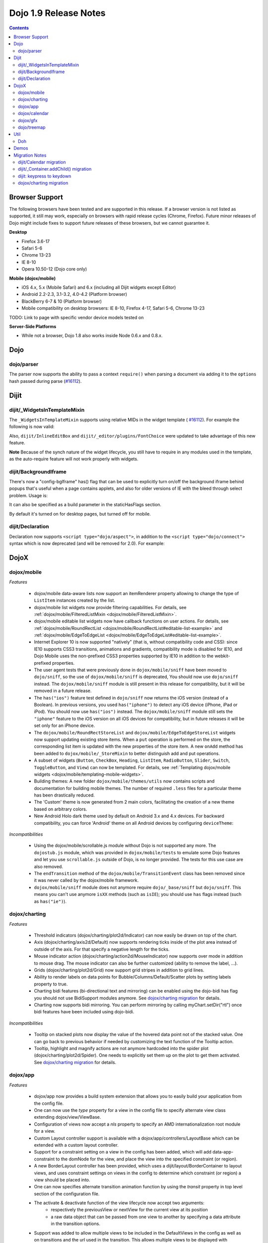 .. _releasenotes/1.9:

======================
Dojo 1.9 Release Notes
======================

.. contents ::
   :depth: 3


Browser Support
===============

The following browsers have been tested and are supported in this release. If a browser version is not listed as
supported, it still may work, especially on browsers with rapid release cycles (Chrome, Firefox). Future minor releases
of Dojo might include fixes to support future releases of these browsers, but we cannot guarantee it.

**Desktop**

* Firefox 3.6-17

* Safari 5-6

* Chrome 13-23

* IE 8-10

* Opera 10.50-12 (Dojo core only)

**Mobile (dojox/mobile)**

* iOS 4.x, 5.x (Mobile Safari) and 6.x (including all Dijit widgets except Editor)

* Android 2.2-2.3, 3.1-3.2, 4.0-4.2 (Platform browser)

* BlackBerry 6-7 & 10 (Platform browser)

* Mobile compatibility on desktop browsers: IE 8-10, Firefox 4-17, Safari 5-6, Chrome 13-23

TODO: Link to page with specific vendor device models tested on

**Server-Side Platforms**

* While not a browser, Dojo 1.8 also works inside Node 0.6.x and 0.8.x.

Dojo
====

dojo/parser
-----------

The parser now supports the ability to pass a context ``require()`` when parsing a document via adding it to the
``options`` hash passed during parse (`#16112 <http://bugs.dojotoolkit.org/ticket/16112>`_).

Dijit
=====

dijit/_WidgetsInTemplateMixin
-----------------------------

The ``_WidgetsInTemplateMixin`` supports using relative MIDs in the widget template (
`#16112 <http://bugs.dojotoolkit.org/ticket/16112>`_).  For example the following is now valid:

.. js ::

   define(["require", "dojo/_base/declare", "dijit/_WidgetBase", "dijit/_TemplatedMixin",
      "dijit/_WidgetsInTemplateMixin", "./OtherWidget"],
   function(require, declare, _WidgetBase, _TemplatedMixin, _WidgetsInTemplateMixin){
      return declare([_WidgetBase, _TemplatedMixin, _WidgetsInTemplateMixin], {
         templateString: '<div><div data-dojo-type="./OtherWidget"></div></div>',
         contextRequire: require
      });
   });

Also, ``dijit/InlineEditBox`` and ``dijit/_editor/plugins/FontChoice`` were updated to take advantage of this new
feature.

**Note** Because of the synch nature of the widget lifecycle, you still have to require in any modules used in the
template, as the auto-require feature will not work properly with widgets.

dijit/BackgroundIframe
----------------------
There's now a "config-bgIframe" has() flag that can be used to explicitly turn on/off the background iframe behind popups
that's useful when a page contains applets, and also for older versions of IE with the bleed through select problem.
Usage is:

.. html ::

	<script type="text/javascript" src="../../dojo/dojo.js"
	  data-dojo-config="has: {'config-bgIframe': true}"></script>

It can also be specified as a build parameter in the staticHasFlags section.

By default it's turned on for desktop pages, but turned off for mobile.

dijit/Declaration
-----------------

Declaration now supports ``<script type="dojo/aspect">``, in addition to the ``<script type="dojo/connect">`` syntax
which is now deprecated (and will be removed for 2.0). For example:

.. html ::

	<div data-dojo-type="dijit/Declaration" data-dojo-props='widgetClass:"MyWidget"'>
		<script type="dojo/aspect" data-dojo-method="startup" data-dojo-advice="before">
			// ...
		</script>
   </div>

DojoX
=====

dojox/mobile
------------

*Features*

   * dojox/mobile data-aware lists now support an itemRenderer property allowing 
     to change the type of ``ListItem`` instances created by the list.
   * dojox/mobile list widgets now provide filtering capabilities.
     For details, see :ref:`dojox/mobile/FilteredListMixin <dojox/mobile/FilteredListMixin>`.
   * dojox/mobile editable list widgets now have callback functions on user actions.
     For details, see :ref:`dojox/mobile/RoundRectList <dojox/mobile/RoundRectList#editable-list-example>` and 
     :ref:`dojox/mobile/EdgeToEdgeList <dojox/mobile/EdgeToEdgeList#editable-list-example>`.
   * Internet Explorer 10 is now supported "natively" (that is, without compatibility code
     and CSS): since IE10 supports CSS3 transitions, animations and gradients,
     compatibility mode is disabled for IE10, and Dojo Mobile uses the non-prefixed CSS3
     properties supported by IE10 in addition to the webkit-prefixed properties.
   * The user agent tests that were previously done in ``dojox/mobile/sniff`` have been
     moved to ``dojo/sniff``, so the use of ``dojox/mobile/sniff`` is deprecated,
     You should now use ``dojo/sniff`` instead. The ``dojox/mobile/sniff`` module is still present
     in this release for compatibility, but it will be removed in a future release.
   * The ``has("ios")`` feature test defined in ``dojo/sniff`` now returns the iOS version
     (instead of a Boolean). In previous versions, you used ``has("iphone")`` to detect
     any iOS device (iPhone, iPad or iPod). You should now use ``has("ios")`` instead.
     The ``dojox/mobile/sniff`` module still sets the ``"iphone"`` feature to the iOS version
     on all iOS devices for compatibility, but in future releases it will be set only
     for an iPhone device. 
   * The ``dojox/mobile/RoundRectStoreList`` and ``dojox/mobile/EdgeToEdgeStoreList`` widgets
     now support updating existing store items. When a ``put`` operation is performed on the store,
     the corresponding list item is updated with the new properties of the store item. A new
     ``onAdd`` method has been added to ``dojox/mobile/_StoreMixin`` to better distinguish add
     and put operations.
   * A subset of widgets (``Button``, ``CheckBox``, ``Heading``, ``ListItem``, ``RadioButton``, 
     ``Slider``, ``Switch``, ``ToggleButton``, and ``View``) can now be templated.
     For details, see :ref:`Templating dojox/mobile widgets <dojox/mobile/templating-mobile-widgets>`.
   * Building themes: A new folder ``dojox/mobile/themes/utils`` now contains scripts and 
     documentation for building  mobile themes. The number of required ``.less`` files for a
     particular theme has been drastically reduced.
   * The 'Custom' theme is now generated from 2 main colors, facilitating the creation of a new theme 
     based on arbitrary colors.
   * New Android Holo dark theme used by default on Android 3.x and 4.x devices. For 
     backward compatibility, you can force 'Android' theme on all Android devices by 
     configuring ``deviceTheme``:

.. html ::

	<script src="../deviceTheme.js" data-dojo-config="mblUserAgent:navigator.userAgent.match('Android')?'Android':null">

*Incompatibilities*

   * Using the dojox/mobile/scrollable.js module without Dojo is not supported any more.
     The ``dojostub.js`` module, which was provided in ``dojox/mobile/tests`` to emulate some
     Dojo features and let you use ``scrollable.js`` outside of Dojo, is no longer provided.
     The tests for this use case are also removed.
   * The ``endTransition`` method of the ``dojox/mobile/TransitionEvent`` class has been removed
     since it was never called by the dojox/mobile framework.
   * ``dojox/mobile/sniff`` module does not anymore require ``dojo/_base/sniff`` but ``dojo/sniff``.
     This means you can't use anymore ``isXX`` methods (such as ``isIE``); you should use ``has`` 
     flags instead (such as ``has("ie")``).

dojox/charting
--------------

*Features*

   * Threshold indicators (dojox/charting/plot2d/Indicator) can now easily be drawn on top of the chart.
   * Axis (dojox/charting/axis2d/Default) now supports rendering ticks inside of the plot area instead of outside of the axis. For that specify a negative length for the ticks.
   * Mouse indicator action (dojox/charting/action2d/MouseIndicator) now supports over mode in addition to mouse drag. The mouse indicator can also be further customized (ability to remove the label, ...).
   * Grids (dojox/charting/plot2d/Grid) now support grid stripes in addition to grid lines.
   * Ability to render labels on data points for Bubble/Columns/Default/Scatter plots by setting labels property to true.
   * Charting bidi features (bi-directional text and mirroring) can be enabled using the dojo-bidi has flag you should not use BidiSupport modules anymore. See `dojox/charting migration`_ for details.
   * Charting now supports bidi mirroring. You can perform mirroring by calling myChart.setDir("rtl") once bidi features have been included using dojo-bidi.

*Incompatibilities*

   * Tooltip on stacked plots now display the value of the hovered data point not of the stacked value. One can go back to previous behavior if needed by customizing the text function of the Tooltip action.
   * Tooltip, highlight and magnify actions are not anymore hardcoded into the spider plot (dojox/charting/plot2d/Spider). One needs to explicitly set them up on the plot to get them activated. See `dojox/charting migration`_ for details.

dojox/app
---------

*Features*

   * dojox/app now provides a build system extension that allows you to easily build your application from the config file.
   * One can now use the `type` property for a view in the config file to specify alternate view class extending dojox/view/ViewBase.
   * Configuration of views now accept a `nls` property to specify an AMD internationalization root module for a view.
   * Custom Layout controller support is available with a dojox/app/controllers/LayoutBase which can be extended with a custom layout controller.
   * Support for a constraint setting on a view in the config has been added, which will add data-app-constraint to the domNode for the view, and place the view into the specified constraint (or region).
   * A new BorderLayout controller has been provided, which uses a dijit/layout/BorderContainer to layout views, and uses constraint settings on views in the config to determine which constraint (or region) a view should be placed into.
   * One can now specifies alternate transition animation function by using the `transit` property in top level section of the configuration file.
   * The activate & deactivate function of the view lifecycle now accept two arguments:
       * respectively the previousView or nextView for the current view at its position
       * a raw data object that can be passed from one view to another by specifying a data attribute in the transition options.
   * Support was added to allow multiple views to be included in the DefaultViews in the config as well as on transitions and the url used in the transition. This allows multiple views to be displayed with different constraints (or regions) at the same time.  It is also now possible to transition views in regions other than the center.  To specify multiple views the view names would listed separated by a "+" for example "view1+view2" or "view1,subviewA+view2".  Support has also been added to be able to use a "-" to hide a view.  So if "view1+view2" are displayed and a transition is requested for "view3-view1" then view3 would be displayed (replacing view2 assuming they have the same constraint) and view1 would be hidden.


*Incompatibilities*

   * data-app-region has been changed to data-app-constraint.
   * Since "+" and "-" can now be used to indicate multiple views on a transition, those characters are no longer allowed in a view name.
   * The events used in the Layout controllers have changed from layout and select to initLayout and layoutView.
   * zIndex is no longer automatically set on views depending upon whether they are in the center or not.  In the past the zIndex was automatically set higher on the left pane of a tablet view to avoid having the transition for the center show over that left pane.
   * In 1.8 dojox/app would automatically require a model and mvc controller if it was listed in the config and not included in the list of dependencies.  In 1.9 the model and mvc controller will need to be listed in the dependencies. For example:

.. js ::

	"dependencies": [
		"dojox/app/utils/simpleModel",
		"dojox/app/utils/mvcModel",
		"dojox/mvc/EditStoreRefListController",
		// ...
	]


*Incompatibilities (continued)*
   * In 1.8 dojox/app would automatically include the Load, Transition and Layout controllers, unless "noAutoLoadControllers" was set to true in the config.  In 1.9 the controllers are no longer automatically loaded, and the noAutoLoadControllers option has been removed.  So the config must include the necessary controllers. For example:

.. js ::

	"controllers": [
		"dojox/app/controllers/Load",
		"dojox/app/controllers/Transition",
		"dojox/app/controllers/Layout",
		"dojox/app/controllers/History"
	]

dojox/calendar
--------------

*Features*

  * Better support of asynchronous stores. Interactive event creation is now working with asynchronous stores (event is added to store at the end of the gesture). Event renderers are notified of the current store state (being created but not added yet to store, being added/updated, in store). An example is available (tests/asynchStore.html)
  * New properties have been added to further customize the the row header of the column view.
  * Query options to be set when querying the store can now be specified on the calendar using queryOptions property.

*Incompatibilities*

   * In 1.8, the Date constructor was used as last resort to decode a Date string. In 1.9, as it is not reliable, the Date constructor is not used, and time.newDate() will throw an error if parameter is string and it cannot be decoded using ISO decoder (dojo/date/stamp).
   * In 1.8, the renderers life cycle events (onRendererXXXX) have the renderer as parameter. In 1.9, an event is passed as parameter. This event will provide the renderer but also the view where this renderer is used and for "rendererCreated" and "rendererReused" events the data item displayed by this renderer.
   * The ColumnView.styleGridColumn has been renamed into styleGridCell and two arguments have been added.
   * The calendar is now complying with the resize policy of Dojo. If the calendar, and especially the Matrix View, is *not* in a Dijit container or a Dojo mobile container, the application developer must call the resize() method of the calendar (or the view if used as standalone).
   * In 1.8, the itemEditEnd event item property was inconsistent with the other editing events because it was representing the store item instead of the render item. In 1.9, each editing event is containing two properties:
      * item: The render item. To change editing behavior set the startTime and/or endTime of this object.
      * storeItem: the store item. You may want to access some properties of the store item to determine the editing logic.
      * The tests/editing.html shows an example.

dojox/gfx
---------

   * Add dashed stroke support to canvas renderer. If the browser implements the (new) HTML5 dash api (context2d.setLineDash()) then the gfx renderer uses it. Otherwise, it relies on a custom (canvas- specific) implementation.

dojo/treemap
------------
   * Query options to be set when querying the store can now be specified on the treemap using queryOptions property.

Util
====

Doh
---

Support added for returning a ``dojo/promise/Promise`` or ``dojo/Deferred`` from a test fixture.
Before, you could only return a ``doh.Deferred`` or a ``dojo/_base/Deferred``.

Demos
=====


Migration Notes
===============
dijit/Calendar migration
------------------------
To avoid accessibility violations the Calendar template changed so that the month name and arrows, plus the
previous/current/next year, are not contained within the TABLE node.   CSS was correspondingly changed.

dijit/_Container.addChild() migration
-------------------------------------
In 1.8, the behavior of dijit/_Container (and subclasses') addChild() method was undefined
if some of _Container.containerNode's direct children were plain DOM nodes, rather than widgets.

In practice though, when addChild(widget, n) would count to the n'th position, it would skip over the plain DOMNodes
and only include the child widgets in the count.
Further, if the existing child widgets were not direct children of this.containerNode, then addChild()
would tend to place the new widget as a next or previous sibling of an existing
child widget, rather than as a direct child of this.containerNode.

In 1.9, parent.addChild(widget, n) places widget.domNode as the n'th DOMNode child of parent.containerNode, just like
domConstruct.place() does.

If your app was calling parent.addChild() on a widget that contained plain DOM nodes, and depending on the undefined
behavior listed above, you may need to update your logic.

dijit: keypress to keydown
--------------------------
For performance, a number of widgets were changed to use the native keydown event rather than the synthetic
(and deprecated) dojo/_base/connect._keypress event.

This include changes to the template like data-dojo-attach-event="onkeydown: _onKeyDown" rather than
data-dojo-attach-event="onkeypress: _onKeyPress", and in the javascript code
renaming _onKeyPressed() to _onKeyDown(), and accessing evt.keyDown rather than evt.charOrCode.

Changed widgets:

    - Menu (dijit/templates/Menu, DropDownMenu.js, MenuBar.js)
    - Slider
    - NumberSpinner
    - InlineEditBox (onkeypress handler removed, onkeydown not added)
    - StackContainer, StackController, TabController, ScrollingTabController
    - AccordionContainer (technically, AccordionButton)
    - BorderContainer
    - Editor

Note that _TextBoxMixin still creates it's own normalized event object defining evt.charOrCode,
and passes it to _onInput().

dojox/charting migration
------------------------

Tooltip, highlight and magnify actions are not anymore hardcoded into the spider plot (dojox/charting/plot2d/Spider). One needs to explicitly set them up on the plot to get them activated as follows:

.. js ::

	new Tooltip(spiderchart);
	new Highlight(spiderchart);
	new Magnify(spiderchart, "default", {duration: 800, scale: 1.5});

Charting bidi features are not anymore enabled by the BidiSupport and BidiSupport3D modules. Instead you should be using the dojo-bidi flag.

Replace code like:

.. html ::

  <script src="dojo.js"></script>
  <script>
    require(["dojox/charting/Chart", "dojox/charting/BidiSupport"], ...);
  </script>

by

.. html ::

  <script src="dojo.js" data-dojo-config="has:{'dojo-bidi': true}"></script>
  <script>
    require(["dojox/charting/Chart"], ...);
  </script>

